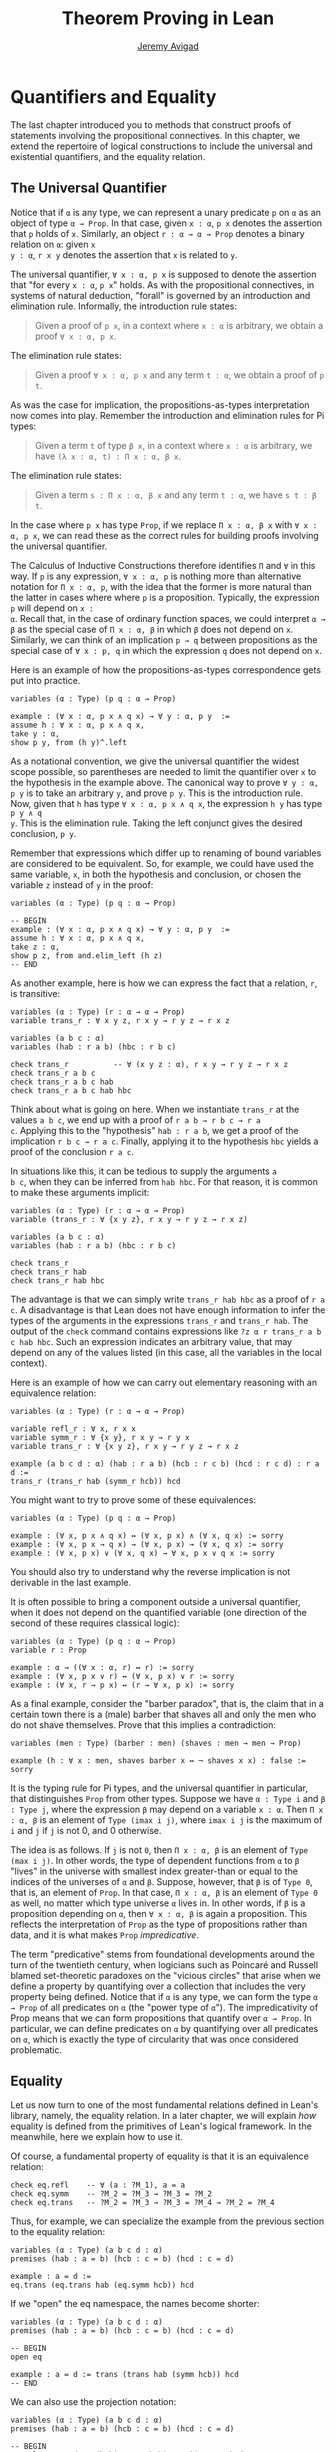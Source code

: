 #+Title: Theorem Proving in Lean
#+Author: [[http://www.andrew.cmu.edu/user/avigad][Jeremy Avigad]]

* Quantifiers and Equality

The last chapter introduced you to methods that construct proofs of
statements involving the propositional connectives. In this chapter,
we extend the repertoire of logical constructions to include the
universal and existential quantifiers, and the equality relation.

** The Universal Quantifier

Notice that if =α= is any type, we can represent a unary predicate =p=
on =α= as an object of type =α → Prop=. In that case, given =x : α=,
=p x= denotes the assertion that =p= holds of =x=. Similarly, an
object =r : α → α → Prop= denotes a binary relation on =α=: given =x
y : α=, =r x y= denotes the assertion that =x= is related to =y=.

The universal quantifier, =∀ x : α, p x= is supposed to denote the
assertion that "for every =x : α=, =p x=" holds. As with the
propositional connectives, in systems of natural deduction, "forall"
is governed by an introduction and elimination rule. Informally, the
introduction rule states:
#+BEGIN_QUOTE
Given a proof of =p x=, in a context where =x : α= is arbitrary, we
obtain a proof =∀ x : α, p x=.
#+END_QUOTE
The elimination rule states:
#+BEGIN_QUOTE
Given a proof =∀ x : α, p x= and any term =t : α=, we obtain a proof of
=p t=.
#+END_QUOTE
As was the case for implication, the propositions-as-types
interpretation now comes into play. Remember the introduction and
elimination rules for Pi types:
#+BEGIN_QUOTE
Given a term =t= of type =β x=, in a context where =x : α= is
arbitrary, we have =(λ x : α, t) : Π x : α, β x=.
#+END_QUOTE
The elimination rule states:
#+BEGIN_QUOTE
Given a term =s : Π x : α, β x= and any term =t : α=, we have =s t : β t=.
#+END_QUOTE
In the case where =p x= has type =Prop=, if we replace =Π x : α, β x=
with =∀ x : α, p x=, we can read these as the correct rules for
building proofs involving the universal quantifier.

The Calculus of Inductive Constructions therefore identifies =Π= and
=∀= in this way. If =p= is any expression, =∀ x : α, p= is nothing more
than alternative notation for =Π x : α, p=, with the idea that the
former is more natural than the latter in cases where where =p= is a
proposition. Typically, the expression =p= will depend on =x :
α=. Recall that, in the case of ordinary function spaces, we could
interpret =α → β= as the special case of =Π x : α, β= in which =β= does
not depend on =x=. Similarly, we can think of an implication =p → q=
between propositions as the special case of =∀ x : p, q= in which the
expression =q= does not depend on =x=.

Here is an example of how the propositions-as-types correspondence
gets put into practice.
#+BEGIN_SRC lean
variables (α : Type) (p q : α → Prop)

example : (∀ x : α, p x ∧ q x) → ∀ y : α, p y  :=
assume h : ∀ x : α, p x ∧ q x,
take y : α,
show p y, from (h y)^.left
#+END_SRC

As a notational convention, we give the universal quantifier the
widest scope possible, so parentheses are needed to limit the
quantifier over =x= to the hypothesis in the example above. The
canonical way to prove =∀ y : α, p y= is to take an arbitrary =y=, and
prove =p y=. This is the introduction rule. Now, given that =h= has
type =∀ x : α, p x ∧ q x=, the expression =h y= has type =p y ∧ q
y=. This is the elimination rule. Taking the left conjunct gives the
desired conclusion, =p y=.

Remember that expressions which differ up to renaming of bound
variables are considered to be equivalent. So, for example, we could
have used the same variable, =x=, in both the hypothesis and
conclusion, or chosen the variable =z= instead of =y= in the proof:
#+BEGIN_SRC lean
variables (α : Type) (p q : α → Prop)

-- BEGIN
example : (∀ x : α, p x ∧ q x) → ∀ y : α, p y  :=
assume h : ∀ x : α, p x ∧ q x,
take z : α,
show p z, from and.elim_left (h z)
-- END
#+END_SRC

As another example, here is how we can express the fact that a
relation, =r=, is transitive:
#+BEGIN_SRC lean
variables (α : Type) (r : α → α → Prop)
variable trans_r : ∀ x y z, r x y → r y z → r x z

variables (a b c : α)
variables (hab : r a b) (hbc : r b c)

check trans_r          -- ∀ (x y z : α), r x y → r y z → r x z
check trans_r a b c
check trans_r a b c hab
check trans_r a b c hab hbc
#+END_SRC
Think about what is going on here. When we instantiate =trans_r= at
the values =a b c=, we end up with a proof of =r a b → r b c → r a
c=. Applying this to the "hypothesis" =hab : r a b=, we get a proof of
the implication =r b c → r a c=. Finally, applying it to the
hypothesis =hbc= yields a proof of the conclusion =r a c=.

In situations like this, it can be tedious to supply the arguments =a
b c=, when they can be inferred from =hab hbc=. For that reason, it is
common to make these arguments implicit:
#+BEGIN_SRC lean
variables (α : Type) (r : α → α → Prop)
variable (trans_r : ∀ {x y z}, r x y → r y z → r x z)

variables (a b c : α)
variables (hab : r a b) (hbc : r b c)

check trans_r
check trans_r hab
check trans_r hab hbc
#+END_SRC
The advantage is that we can simply write =trans_r hab hbc= as a proof
of =r a c=. A disadvantage is that Lean does not have enough
information to infer the types of the arguments in the expressions
=trans_r= and =trans_r hab=. The output of the =check= command
contains expressions like =?z α r trans_r a b c hab hbc=. Such an
expression indicates an arbitrary value, that may depend on any of the
values listed (in this case, all the variables in the local context).

Here is an example of how we can carry out elementary reasoning with
an equivalence relation:
#+BEGIN_SRC lean
variables (α : Type) (r : α → α → Prop)

variable refl_r : ∀ x, r x x
variable symm_r : ∀ {x y}, r x y → r y x
variable trans_r : ∀ {x y z}, r x y → r y z → r x z

example (a b c d : α) (hab : r a b) (hcb : r c b) (hcd : r c d) : r a d :=
trans_r (trans_r hab (symm_r hcb)) hcd
#+END_SRC
You might want to try to prove some of these equivalences:
#+BEGIN_SRC lean
variables (α : Type) (p q : α → Prop)

example : (∀ x, p x ∧ q x) ↔ (∀ x, p x) ∧ (∀ x, q x) := sorry
example : (∀ x, p x → q x) → (∀ x, p x) → (∀ x, q x) := sorry
example : (∀ x, p x) ∨ (∀ x, q x) → ∀ x, p x ∨ q x := sorry
#+END_SRC
You should also try to understand why the reverse implication is not
derivable in the last example.

It is often possible to bring a component outside a universal
quantifier, when it does not depend on the quantified variable (one
direction of the second of these requires classical logic):
#+BEGIN_SRC lean
variables (α : Type) (p q : α → Prop)
variable r : Prop

example : α → ((∀ x : α, r) ↔ r) := sorry
example : (∀ x, p x ∨ r) ↔ (∀ x, p x) ∨ r := sorry
example : (∀ x, r → p x) ↔ (r → ∀ x, p x) := sorry
#+END_SRC

As a final example, consider the "barber paradox", that is, the claim
that in a certain town there is a (male) barber that shaves all and only the
men who do not shave themselves. Prove that this implies a
contradiction:
#+BEGIN_SRC lean
variables (men : Type) (barber : men) (shaves : men → men → Prop)

example (h : ∀ x : men, shaves barber x ↔ ¬ shaves x x) : false := sorry
#+END_SRC

It is the typing rule for Pi types, and the universal quantifier in
particular, that distinguishes =Prop= from other types. Suppose we
have =α : Type i= and =β : Type j=, where the expression =β= may
depend on a variable =x : α=. Then =Π x : α, β= is an element of
=Type (imax i j)=, where =imax i j= is the maximum of =i= and =j= if
=j= is not 0, and 0 otherwise.

The idea is as follows. If =j= is not =0=, then =Π x : α, β= is an
element of =Type (max i j)=. In other words, the type of dependent
functions from =α= to =β= "lives" in the universe with smallest index
greater-than or equal to the indices of the universes of =α= and
=β=. Suppose, however, that =β= is of =Type 0=, that is, an element
of =Prop=. In that case, =Π x : α, β= is an element of =Type 0= as
well, no matter which type universe =α= lives in. In other words, if
=β= is a proposition depending on =α=, then =∀ x : α, β= is again a
proposition. This reflects the interpretation of =Prop= as the type of
propositions rather than data, and it is what makes =Prop=
/impredicative/.

The term "predicative" stems from foundational developments around the
turn of the twentieth century, when logicians such as Poincaré and
Russell blamed set-theoretic paradoxes on the "vicious circles" that
arise when we define a property by quantifying over a collection that
includes the very property being defined. Notice that if =α= is any
type, we can form the type =α → Prop= of all predicates on =α= (the
"power type of =α="). The impredicativity of Prop means that we can
form propositions that quantify over =α → Prop=. In particular, we can
define predicates on =α= by quantifying over all predicates on =α=,
which is exactly the type of circularity that was once considered
problematic.

** Equality

Let us now turn to one of the most fundamental relations defined in
Lean's library, namely, the equality relation. In a later chapter,
we will explain /how/ equality is defined from the primitives of
Lean's logical framework. In the meanwhile, here we explain how to use
it.
# TODO: add reference, Chapter [[file:06_Inductive_Types.org::#Inductive_Types][Inductive Types]]

Of course, a fundamental property of equality is that it is an
equivalence relation:
#+BEGIN_SRC lean
check eq.refl    -- ∀ (a : ?M_1), a = a
check eq.symm    -- ?M_2 = ?M_3 → ?M_3 = ?M_2
check eq.trans   -- ?M_2 = ?M_3 → ?M_3 = ?M_4 → ?M_2 = ?M_4
#+END_SRC
Thus, for example, we can specialize the example from the previous section
to the equality relation:
#+BEGIN_SRC lean
variables (α : Type) (a b c d : α)
premises (hab : a = b) (hcb : c = b) (hcd : c = d)

example : a = d :=
eq.trans (eq.trans hab (eq.symm hcb)) hcd
#+END_SRC

If we "open" the eq namespace, the names become shorter:
#+BEGIN_SRC lean
variables (α : Type) (a b c d : α)
premises (hab : a = b) (hcb : c = b) (hcd : c = d)

-- BEGIN
open eq

example : a = d := trans (trans hab (symm hcb)) hcd
-- END
#+END_SRC
We can also use the projection notation:
#+BEGIN_SRC lean
variables (α : Type) (a b c d : α)
premises (hab : a = b) (hcb : c = b) (hcd : c = d)

-- BEGIN
example : a = d := (hab^.trans hcb^.symm)^.trans hcd
-- END
#+END_SRC

Reflexivity is more powerful than it looks. Recall that terms in the
Calculus of Inductive Constructions have a computational
interpretation, and that the logical framework treats terms with a
common reduct as the same. As a result, some nontrivial identities can
be proved by reflexivity:
#+BEGIN_SRC lean
variables (α β : Type)

example (f : α → β) (a : α) : (λ x, f x) a = f a := eq.refl _
example (a : α) (b : α) : (a, b).1 = a := eq.refl _
example : 2 + 3 = 5 := eq.refl _
#+END_SRC
This feature of the framework is so important that the library defines
a notation =rfl= for =eq.refl _=:
#+BEGIN_SRC lean
variables (α β : Type)

-- BEGIN
example (f : α → β) (a : α) : (λ x, f x) a = f a := rfl
example (a : α) (b : α) : (a, b).1 = a := rfl
example : 2 + 3 = 5 := rfl
-- END
#+END_SRC

Equality is much more than an equivalence relation, however. It has
the important property that every assertion respects the equivalence,
in the sense that we can substitute equal expressions without changing
the truth value. That is, given =h1 : a = b= and =h2 : P a=, we can construct
a proof for =P b= using substitution: =eq.subst h1 h2=.
#+BEGIN_SRC lean
example (α : Type) (a b : α) (P : α → Prop) (h1 : a = b) (h2 : P a) : P b :=
eq.subst h1 h2

example (α : Type) (a b : α) (P : α → Prop) (h1 : a = b) (h2 : P a) : P b :=
h1 ▸ h2
#+END_SRC
The triangle in the second presentation is nothing more than notation
for =eq.subst=, and you can enter it by typing =\t=.

The rule =eq.subst= is used to define the following auxiliary rules,
which carry out more explicit substitutions. They are designed to deal
with applicative terms, that is, terms of form =s t=. Specifically,
=congr_arg= can be used to replace the argument, =congr_fun= can be
used to replace the terms that is being applied, and =congr= can be
used to replace both at once.
#+BEGIN_SRC lean
variable α : Type
variables a b : α
variables f g : α → ℕ
premise h₁ : a = b
premise h₂ : f = g

example : f a = f b := congr_arg f h₁
example : f a = g a := congr_fun h₂ a
example : f a = g b := congr h₂ h₁
#+END_SRC

# TODO: use int rather than comm_ring in the examples below

Lean's library contains a large number of common identities, such as
these:
#+BEGIN_SRC lean
variables (α : Type) [comm_ring α]
variables a b c d : α

example : a + 0 = a := add_zero a
example : 0 + a = a := zero_add a
example : a * 1 = a := mul_one a
example : 1 * a = a := one_mul a
example : -a + a = 0 := neg_add_self a
example : a + -a = 0 := add_neg_self a
example : a - a = 0 := sub_self a
example : a + b = b + a := add_comm a b
example : a + b + c = a + (b + c) := add_assoc a b c
example : a * b = b * a := mul_comm a b
example : a * b * c = a * (b * c) := mul_assoc a b c
example : a * (b + c) = a * b + a * c := mul_add a b c
example : a * (b + c) = a * b + a * c := left_distrib a b c -- alternative name
example : (a + b) * c = a * c + b * c := add_mul a b c
example : (a + b) * c = a * c + b * c := right_distrib a b c -- alternative name
example : a * (b - c) = a * b - a * c := mul_sub a b c
example : (a - b) * c = a * c - b * c := sub_mul a b c
#+END_SRC
Identities likes these are designed to work in arbitrary instances of
the relevant algebraic structures, using the type class mechanism that
is described in [[file:10_Type_Classes.org::#Type_Classes][Chapter 10]]. [[file::06_Interacting_with_Lean.org:#Interacting_with_Lean.org][Chapter 6]] provides some pointers as to
how to find them in the library. Here is an example of a calculation
in the natural numbers that uses substitution combined with
associativity, commutativity, and distributivity of the natural
numbers.
#+BEGIN_SRC lean
variables x y z : ℕ

example (x y z : ℕ) : x * (y + z) = x * y + x * z := mul_add x y z
example (x y z : ℕ) : x * (y + z) = x * y + x * z := mul_add x y z
example (x y z : ℕ) : x + y + z = x + (y + z) := add_assoc x y z

example (x y : ℕ) : (x + y) * (x + y) = x * x + y * x + x * y + y * y :=
have h1 : (x + y) * (x + y) = (x + y) * x + (x + y) * y, from mul_add (x + y) x y,
have h2 : (x + y) * (x + y) = x * x + y * x + (x * y + y * y),
  from (add_mul x y x) ▸ (add_mul x y y) ▸ h1,
h2^.trans (add_assoc (x * x + y * x)(x * y) (y * y))^.symm
#+END_SRC
It is often important to be able to carry out substitutions by hand,
but it is tedious to prove examples like the one above in this
way. Fortunately, Lean provides an environment that provides better
support for such calculations, which we will turn to now.

** Calculational Proofs
:PROPERTIES:
  :CUSTOM_ID: Calculational_Proofs
:END:

A calculational proof is just a chain of intermediate results that are
meant to be composed by basic principles such as the transitivity of
equality. In Lean, a calculation proof starts with the keyword =calc=,
and has the following syntax:
#+BEGIN_SRC text
calc
  <expr>_0  'op_1'  <expr>_1  ':'  <proof>_1
    '...'   'op_2'  <expr>_2  ':'  <proof>_2
     ...
    '...'   'op_n'  <expr>_n  ':'  <proof>_n
#+END_SRC
Each =<proof>_i= is a proof for =<expr>_{i-1} op_i <expr>_i=. The
=<proof>_i= may also be of the form ={ <pr> }=, where =<pr>= is a
proof for some equality =a = b=. The form ={ <pr> }= is just syntactic
sugar for =eq.subst <pr> (eq.refl <expr>_{i-1})= In other words, we are
claiming we can obtain =<expr>_i= by replacing =a= with =b= in
=<expr>_{i-1}=.

Here is an example:
#+BEGIN_SRC lean
variables (a b c d e : ℕ)
variable h1 : a = b
variable h2 : b = c + 1
variable h3 : c = d
variable h4 : e = 1 + d

theorem T : a = e :=
calc
  a     = b      : h1
    ... = c + 1  : h2
    ... = d + 1  : congr_arg _ h3
    ... = 1 + d  : add_comm d (1 : ℕ)
    ... =  e     : eq.symm h4
#+END_SRC
The style of writing proofs is most effective when it is used in
conjunction with the =simp= and =rewrite= tactics, which are discussed
in greater detail in the next chapter. For example, using the
abbreviation =rw= for rewrite, the proof above could be written as
follows:
#+BEGIN_SRC lean
variables (a b c d e : ℕ)
variable h1 : a = b
variable h2 : b = c + 1
variable h3 : c = d
variable h4 : e = 1 + d

include h1 h2 h3 h4
theorem T : a = e :=
calc
  a     = b      : by rw h1
    ... = c + 1  : by rw h2
    ... = d + 1  : by rw h3
    ... = 1 + d  : by rw add_comm
    ... =  e     : by rw h4
#+END_SRC
In the next chapter, we will see that hypotheses can be introduced,
renamed, and modified by tactics, so it is not always clear what the
names in =rw h1= refer to (though, in this case, it is). For that
reason, section variables and premises that only appear in a tactic command
or block are not automatically add to the context. The =include=
command takes care of that. Essentially, the =rewrite= tactic uses a
given equality (which can a hypothesis, a theorem name, or a complex
term) to "rewrite" the goal. If doing so reduces the goal to an
identity =t = t=, the tactic applies reflexivity to prove it.

Rewrites can applied sequentially, so that the proof above can be
shortened to this:
#+BEGIN_SRC lean
variables (a b c d e : ℕ)
variable h1 : a = b
variable h2 : b = c + 1
variable h3 : c = d
variable h4 : e = 1 + d

include h1 h2 h3 h4
-- BEGIN
theorem T : a = e :=
calc
  a     = d + 1  : by rw [h1, h2, h3]
    ... = 1 + d  : by rw add_comm
    ... =  e     : by rw h4
-- END
#+END_SRC
Or even this:
#+BEGIN_SRC lean
variables (a b c d e : ℕ)
variable h1 : a = b
variable h2 : b = c + 1
variable h3 : c = d
variable h4 : e = 1 + d

include h1 h2 h3 h4
-- BEGIN
theorem T : a = e :=
by rw [h1, h2, h3, add_comm, h4]
-- END
#+END_SRC
The =simp= tactic, instead, rewrites the goal by applying the given
identities repeatedly, in any order, anywhere they are applicable in a
term. It also uses other rules that have been previously declared to
the system, and applies associativity and commutativity wisely to put
expressions in canonical forms. As a result, we can also prove the
theorem as follows:
#+BEGIN_SRC lean
variables (a b c d e : ℕ)
variable h1 : a = b
variable h2 : b = c + 1
variable h3 : c = d
variable h4 : e = 1 + d

include h1 h2 h3 h4
-- BEGIN
theorem T : a = e :=
by simp [h1, h2, h3, h4]
-- END
#+END_SRC
We will discuss variations of =rw= and =simp= in the next chapter.

The =calc= command can be configured for any relation that supports
some form of transitivity. It can even combine different relations.
#+BEGIN_SRC lean
theorem T2 (a b c d : ℕ)
  (h1 : a = b) (h2 : b ≤ c) (h3 : c + 1 < d) : a < d :=
calc
  a     = b     : h1
    ... < b + 1 : nat.lt_succ_self b
    ... ≤ c + 1 : nat.succ_le_succ h2
    ... < d     : h3
#+END_SRC

With =calc=, we can write the proof in the last section in a more
natural and perspicuous way.
#+BEGIN_SRC lean
example (x y : ℕ) : (x + y) * (x + y) = x * x + y * x + x * y + y * y :=
calc
  (x + y) * (x + y) = (x + y) * x + (x + y) * y  : by rw mul_add
    ... = x * x + y * x + (x + y) * y            : by rw add_mul
    ... = x * x + y * x + (x * y + y * y)        : by rw add_mul
    ... = x * x + y * x + x * y + y * y          : by rw -add_assoc
#+END_SRC
Here the negation before =add_assoc= tells rewrite to use the identity
in the opposite direction. If brevity is what we are after, both =rw=
and =simp= can do the job on their own:
#+BEGIN_SRC lean
example (x y : ℕ) : (x + y) * (x + y) = x * x + y * x + x * y + y * y :=
by rw [mul_add, add_mul, add_mul, -add_assoc]

example (x y : ℕ) : (x + y) * (x + y) = x * x + y * x + x * y + y * y :=
by simp [mul_add, add_mul, add_mul]
#+END_SRC


** The Existential Quantifier

Finally, consider the existential quantifier, which can be written as
either =exists x : α, p x= or =∃ x : α, p x=. Both versions are
actually notationally convenient abbreviations for a more long-winded
expression, =Exists (λ x : α, p x)=, defined in Lean's library.

As you should by now expect, the library includes both an introduction
rule and an elimination rule. The introduction rule is
straightforward: to prove =∃ x : α, p x=, it suffices to provide a
suitable term =t= and a proof of =p t=. here are some examples:
#+BEGIN_SRC lean
open nat

example : ∃ x : ℕ, x > 0 :=
have h : 1 > 0, from zero_lt_succ 0,
exists.intro 1 h

example (x : ℕ) (h : x > 0) : ∃ y, y < x :=
exists.intro 0 h

example (x y z : ℕ) (hxy : x < y) (hyz : y < z) : ∃ w, x < w ∧ w < z :=
exists.intro y (and.intro hxy hyz)

check @exists.intro
#+END_SRC
We can use the anonymous constructor notation =⟨t, h⟩= for
=exists.intro t h=, when the type is clear from the context.
#+BEGIN_SRC lean
open nat

-- BEGIN
example : ∃ x : ℕ, x > 0 :=
⟨1, zero_lt_succ 0⟩

example (x : ℕ) (h : x > 0) : ∃ y, y < x :=
⟨0, h⟩

example (x y z : ℕ) (hxy : x < y) (hyz : y < z) : ∃ w, x < w ∧ w < z :=
⟨y, hxy, hyz⟩
-- END
#+END_SRC
Note that =exists.intro= has implicit arguments: Lean has to infer the
predicate =p : α → Prop= in the conclusion =∃ x, p x=. This is not a
trivial affair. For example, if we have have =hg : g 0 0 = 0= and
write =exists.intro 0 hg=, there are many possible values for the
predicate =p=, corresponding to the theorems =∃ x, g x x = x=, =∃ x, g
x x = 0=, =∃ x, g x 0 = x=, etc. Lean uses the context to infer which
one is appropriate. This is illustrated in the following example, in
which we set the option =pp.implicit= to true to ask Lean's
pretty-printer to show the implicit arguments.
#+BEGIN_SRC lean
variable g : ℕ → ℕ → ℕ
variable hg : g 0 0 = 0

theorem gex1 : ∃ x, g x x = x := ⟨0, hg⟩
theorem gex2 : ∃ x, g x 0 = x := ⟨0, hg⟩
theorem gex3 : ∃ x, g 0 0 = x := ⟨0, hg⟩
theorem gex4 : ∃ x, g x x = 0 := ⟨0, hg⟩

set_option pp.implicit true  -- display implicit arguments
check gex1
check gex2
check gex3
check gex4
#+END_SRC

We can view =exists.intro= as an information-hiding operation: we are
"hiding" the witness to the body of the assertion. The existential
elimination rule, =exists.elim=, performs the opposite operation. It
allows us to prove a proposition =q= from =∃ x : α, p x=, by showing
that =q= follows from =p w= for an arbitrary value =w=. Roughly
speaking, since we know there is an =x= satisfying =p x=, we can give
it a name, say, =w=. If =q= does not mention =w=, then showing that
=q= follows from =p w= is tantamount to showing the =q= follows from
the existence of any such =x=. Here is an example:
#+BEGIN_SRC lean
variables (α : Type) (p q : α → Prop)

example (h : ∃ x, p x ∧ q x) : ∃ x, q x ∧ p x :=
exists.elim h
  (take w,
    assume hw : p w ∧ q w,
    show ∃ x, q x ∧ p x, from ⟨w, hw^.right, hw^.left⟩)
#+END_SRC
It may be helpful to compare the
exists-elimination rule to the or-elimination rule: the assertion =∃
x : α, p x= can be thought of as a big disjunction of the propositions
=p a=, as =a= ranges over all the elements of =α=.

Notice that an existential proposition is very similar to a sigma
type, as described in [[file:02_Dependent_Type_Theory.org::#Dependent_Types][Section 2.8]]. The difference is that given =a :
α= and =h : p a=, the term =exists.intro a h= has type =(∃ x : α, p
x) : Prop= and =sigma.mk a h= has type =(Σ x : α, p x) : Type=. The
similarity between =∃= and =Σ= is another instance of the Curry-Howard
isomorphism.

Lean provides a more convenient way to eliminate from an existential
quantifier with the =match= statement:
#+BEGIN_SRC lean
variables (α : Type) (p q : α → Prop)

example (h : ∃ x, p x ∧ q x) : ∃ x, q x ∧ p x :=
match h with ⟨w, hw⟩ :=
  ⟨w, hw^.right, hw^.left⟩
end
#+END_SRC
The =match= statement is part of Lean's function definition system,
which provides a convenient and expressive ways of defining complex
functions. Once again, it is the Curry-Howard isomorphism that allows
us to co-opt this mechanism for writing proofs as well. The =match=
statement "destructs" the existential assertion into the components
=w= and =hw=, which can then be used in the body of the statement to
prove the proposition. We can annotate the types used in the match for
greater clarity:
#+BEGIN_SRC lean
variables (α : Type) (p q : α → Prop)

-- BEGIN
example (h : ∃ x, p x ∧ q x) : ∃ x, q x ∧ p x :=
match h with ⟨(w : α), (hw : p w ∧ q w)⟩ :=
  ⟨w, hw^.right, hw^.left⟩
end
-- END
#+END_SRC
We can even use the match statement to decompose the conjunction at
the same time:
#+BEGIN_SRC lean
variables (α : Type) (p q : α → Prop)

-- BEGIN
example (h : ∃ x, p x ∧ q x) : ∃ x, q x ∧ p x :=
match h with ⟨w, hpw, hqw⟩ :=
  ⟨w, hqw, hpw⟩
end
-- END
#+END_SRC
Lean will even allow us to use an implicit =match= in the =assume=
statement:
#+BEGIN_SRC lean
variables (α : Type) (p q : α → Prop)

-- BEGIN
example : (∃ x, p x ∧ q x) → ∃ x, q x ∧ p x :=
assume ⟨w, hpw, hqw⟩, ⟨w, hqw, hpw⟩
-- END
#+END_SRC

In the following example, we define =even a= as =∃ b, a = 2*b=, and
then we show that the sum of two even numbers is an even number.
#+BEGIN_SRC lean
definition is_even (a : nat) := ∃ b, a = 2 * b

theorem even_plus_even {a b : nat} (h1 : is_even a) (h2 : is_even b) : is_even (a + b) :=
exists.elim h1 (take w1, assume hw1 : a = 2 * w1,
exists.elim h2 (take w2, assume hw2 : b = 2 * w2,
  exists.intro (w1 + w2)
    (calc
      a + b = 2 * w1 + 2 * w2  : by rw [hw1, hw2]
        ... = 2*(w1 + w2)      : by rw mul_add)))
#+END_SRC
Using the various gadgets described in this chapter --- the match
statement, anonymous constructors, and the =rewrite= tactic, we can
write this proof concisely as follows:
#+BEGIN_SRC lean
definition is_even (a : nat) := ∃ b, a = 2 * b

-- BEGIN
theorem even_plus_even {a b : nat} (h1 : is_even a) (h2 : is_even b) : is_even (a + b) :=
match h1, h2 with
| ⟨w1, hw1⟩, ⟨w2, hw2⟩ := ⟨w1 + w2, by rw [hw1, hw2, mul_add]⟩
end
-- END
#+END_SRC

# TODO: discuss obtains here when available

# Lean provides syntactic sugar for =exists.elim=. The expression
# #+BEGIN_SRC text
# obtain <var1> <var2>, from <expr1>,
# <expr2>
# #+END_SRC
# translates to =exists.elim <expr1> (λ <var1> <var2>, <expr2>)=. With
# this syntax, the example above can be presented in a more natural way:
# #+BEGIN_SRC lean
# import data.nat
# open nat algebra

# definition is_even (a : nat) := ∃ b, a = 2*b

# -- BEGIN
# theorem even_plus_even {a b : nat} (h1 : is_even a) (h2 : is_even b) :
#   is_even (a + b) :=
# obtain (w1 : nat) (hw1 : a = 2*w1), from h1,
# obtain (w2 : nat) (hw2 : b = 2*w2), from h2,
# exists.intro (w1 + w2)
#   (calc
#     a + b = 2*w1 + b      : hw1
#       ... = 2*w1 + 2*w2   : hw2
#       ... = 2*(w1 + w2)   : left_distrib)
# -- END
# #+END_SRC

Just as the constructive "or" is stronger than the classical "or," so,
too, is the constructive "exists" stronger than the classical
"exists". For example, the following implication requires classical
reasoning because, from a constructive standpoint, knowing that it is
not the case that every =x= satisfies =¬ p= is not the same as having
a particular =x= that satisfies =p=.
#+BEGIN_SRC lean
open classical

variables (α : Type) (p : α → Prop)

example (h : ¬ ∀ x, ¬ p x) : ∃ x, p x :=
by_contradiction
  (assume h1 : ¬ ∃ x, p x,
    have h2 : ∀ x, ¬ p x, from
      take x,
      assume h3 : p x,
      have h4 : ∃ x, p x, from  ⟨x, h3⟩,
      show false, from h1 h4,
    show false, from h h2)
#+END_SRC

What follows are some common identities involving the existential
quantifier. We encourage you to prove as many as you can. We are also
leaving it to you to determine which are nonconstructive, and hence
require some form of classical reasoning.
#+BEGIN_SRC lean
open classical

variables (α : Type) (p q : α → Prop)
variable a : α
variable r : Prop

example : (∃ x : α, r) → r := sorry
example : r → (∃ x : α, r) := sorry
example : (∃ x, p x ∧ r) ↔ (∃ x, p x) ∧ r := sorry
example : (∃ x, p x ∨ q x) ↔ (∃ x, p x) ∨ (∃ x, q x) := sorry

example : (∀ x, p x) ↔ ¬ (∃ x, ¬ p x) := sorry
example : (∃ x, p x) ↔ ¬ (∀ x, ¬ p x) := sorry
example : (¬ ∃ x, p x) ↔ (∀ x, ¬ p x) := sorry
example : (¬ ∀ x, p x) ↔ (∃ x, ¬ p x) := sorry

example : (∀ x, p x → r) ↔ (∃ x, p x) → r := sorry
example : (∃ x, p x → r) ↔ (∀ x, p x) → r := sorry
example : (∃ x, r → p x) ↔ (r → ∃ x, p x) := sorry
#+END_SRC
Notice that the declaration =variable a : α= amounts to the assumption
that there is at least one element of type =α=. This assumption is
needed in the second example, as well as in the last two.

# TODO: restore at least one use of obtain in the examples below when we have
# that

Here are solutions to two of the more difficult ones:
#+BEGIN_SRC lean
open classical

variables (α : Type) (p q : α → Prop)
variable a : α
variable r : Prop

-- BEGIN
example : (∃ x, p x ∨ q x) ↔ (∃ x, p x) ∨ (∃ x, q x) :=
iff.intro
  (assume ⟨a, (h1 : p a ∨ q a)⟩,
    or.elim h1
      (assume hpa : p a, or.inl ⟨a, hpa⟩)
      (assume hqa : q a, or.inr ⟨a, hqa⟩))
  (assume h : (∃ x, p x) ∨ (∃ x, q x),
    or.elim h
      (assume ⟨a, hpa⟩, ⟨a, (or.inl hpa)⟩)
      (assume ⟨a, hqa⟩, ⟨a, (or.inr hqa)⟩))

example : (∃ x, p x → r) ↔ (∀ x, p x) → r :=
iff.intro
  (assume ⟨b, (hb : p b → r)⟩,
    assume h2 : ∀ x, p x,
    show r, from  hb (h2 b))
  (assume h1 : (∀ x, p x) → r,
    show ∃ x, p x → r, from
      by_cases
        (assume hap : ∀ x, p x, ⟨a, λ h', h1 hap⟩)
        (assume hnap : ¬ ∀ x, p x,
          by_contradiction
            (assume hnex : ¬ ∃ x, p x → r,
              have hap : ∀ x, p x, from
                take x,
                by_contradiction
                  (assume hnp : ¬ p x,
                    have hex : ∃ x, p x → r,
                      from ⟨x, (assume hp, absurd hp hnp)⟩,
                    show false, from hnex hex),
              show false, from hnap hap)))
-- END
#+END_SRC

** More on the Proof Language

We have seen that keywords like =assume=, =take=, =have=, and =show=
make it possible to write formal proof terms that mirror the
structure of informal mathematical proofs. In this section, we discuss
some additional features of the proof language that are often
convenient.

# , and =obtain=

To start with, we can use anonymous "have" expressions to introduce an
auxiliary goal without having to label it. We can refer to the last
expression introduced in this way using the keyword =this=:
#+BEGIN_SRC lean
variable f : ℕ → ℕ
premise h : ∀ x : ℕ, f x ≤ f (x + 1)

example : f 0 ≤ f 3 :=
have f 0 ≤ f 1, from h 0,
have f 0 ≤ f 2, from le_trans this (h 1),
show f 0 ≤ f 3, from le_trans this (h 2)
#+END_SRC
Often proofs move from one fact to the next, so this can be effective
in eliminating the clutter of lots of labels.

When the goal can be inferred, we can also ask Lean instead to fill in
the proof by writing =by assumption=:
#+BEGIN_SRC lean
variable f : ℕ → ℕ
premise h : ∀ x : ℕ, f x ≤ f (x + 1)

example : f 0 ≤ f 3 :=
have f 0 ≤ f 1, from h 0,
have f 0 ≤ f 2, from le_trans (by assumption) (h 1),
show f 0 ≤ f 3, from le_trans (by assumption) (h 2)
#+END_SRC
This tells Lean to use the =assumption= tactic, which, in turn, proves
the goal by finding a suitable hypothesis in the local context. We
will learn more about the =assumption= tactic in the next chapter.

We can also ask Lean to fill in the proof by writing =‹p›=, where =p=
is the proposition whose proof we want Lean to find in the context.
#+BEGIN_SRC lean
variable f : ℕ → ℕ
premise h : ∀ x : ℕ, f x ≤ f (x + 1)

-- BEGIN
example : f 0 ≥ f 1 → f 1 ≥ f 2 → f 0 = f 2 :=
suppose f 0 ≥ f 1,
suppose f 1 ≥ f 2,
have f 0 ≥ f 2, from le_trans this ‹f 0 ≥ f 1›,
have f 0 ≤ f 2, from le_trans (h 0) (h 1),
show f 0 = f 2, from le_antisymm this ‹f 0 ≥ f 2›
-- END
#+END_SRC
You can type these corner quotes using =\f<= and =\f>=,
respectively. The letter "f" is for "French," since the unicode
symbols can also be used as French quotation marks. In fact, the
notation is defined in Lean as follows:
#+BEGIN_SRC lean
notation `‹` p `›` := show p, by assumption
#+END_SRC
This approach is more robust than using =by assumption=, because the
type of the assumption that needs to be inferred is given
explicitly. It also makes proofs more readable. Here is a more
elaborate example:
#+BEGIN_SRC lean
variable f : ℕ → ℕ
premise h : ∀ x : ℕ, f x ≤ f (x + 1)

-- BEGIN
example : f 0 ≤ f 3 :=
have f 0 ≤ f 1, from h 0,
have f 1 ≤ f 2, from h 1,
have f 2 ≤ f 3, from h 2,
show f 0 ≤ f 3, from le_trans ‹f 0 ≤ f 1›
                       (le_trans ‹f 1 ≤ f 2› ‹f 2 ≤ f 3›)
-- END
#+END_SRC
Keep in mind that use can use the French quotation marks in this way
to refer to /anything/ in the context, not just things that were
introduced anonymously. It use is also not limited to propositions,
though using it for data is somewhat odd:
#+BEGIN_SRC lean
example (n : ℕ) : ℕ := ‹ℕ›
#+END_SRC

The =suppose= keyword acts as an anonymous assume:
#+BEGIN_SRC lean
variable f : ℕ → ℕ
premise h : ∀ x : ℕ, f x ≤ f (x + 1)

-- BEGIN
example : f 0 ≥ f 1 → f 0 = f 1 :=
suppose f 0 ≥ f 1,
show f 0 = f 1, from le_antisymm (h 0) this
-- END
#+END_SRC
Notice that there is an asymmetry: you can use =have= with or without
a label, but if you do not wish to name the assumption, you must use
=suppose= rather than =assume=. The reason is that Lean allows us to
write =assume h= to introduce a hypothesis without specifying it,
leaving it to the system to infer to relevant assumption. An anonymous
=assume= would thus lead to ambiguities when parsing expressions.

As with the anonymous =have=, when you use =suppose= to introduce an
assumption, that assumption can also be invoked later in the proof by
enclosing it in backticks.
#+BEGIN_SRC lean
variable f : ℕ → ℕ
premise h : ∀ x : ℕ, f x ≤ f (x + 1)

-- BEGIN
example : f 0 ≥ f 1 → f 1 ≥ f 2 → f 0 = f 2 :=
suppose f 0 ≥ f 1,
suppose f 1 ≥ f 2,
have f 0 ≥ f 2, from le_trans ‹f 2 ≤ f 1› ‹f 1 ≤ f 0›,
have f 0 ≤ f 2, from le_trans (h 0) (h 1),
show f 0 = f 2, from le_antisymm this ‹f 0 ≥ f 2›
-- END
#+END_SRC
Notice that =le_antisymm= is the assertion that if =a ≤ b= and =b ≤ a=
then =a = b=, and =a ≥ b= is definitionally equal to =b ≤ a=.

# TODO: include a nice example like this when possible.

# The following proof that the square root of two is irrational can be
# found in the standard library. It provides a nice example of the way that
# proof terms can be structured and made readable using the devices we have
# discussed here.
# #+BEGIN_SRC lean
# import data.nat
# open nat

# theorem sqrt_two_irrational {a b : ℕ} (co : coprime a b) : a^2 ≠ 2 * b^2 :=
# assume h : a^2 = 2 * b^2,
# have even (a^2),
#   from even_of_exists (exists.intro _ h),
# have even a,
#   from even_of_even_pow this,
# obtain (c : ℕ) (aeq : a = 2 * c),
#   from exists_of_even this,
# have 2 * (2 * c^2) = 2 * b^2,
#   by rewrite [-h, aeq, *pow_two, mul.assoc, mul.left_comm c],
# have 2 * c^2 = b^2,
#   from eq_of_mul_eq_mul_left dec_trivial this,
# have even (b^2),
#   from even_of_exists (exists.intro _ (eq.symm this)),
# have even b,
#   from even_of_even_pow this,
# have 2 ∣ gcd a b,
#   from dvd_gcd (dvd_of_even `even a`) (dvd_of_even `even b`),
# have 2 ∣ (1 : ℕ),
#   by rewrite [gcd_eq_one_of_coprime co at this]; exact this,
# show false, from absurd `2 ∣ 1` dec_trivial
# #+END_SRC

# A previously used example is found below. We had to reject it because
# we cannot currently include primes.lean in the web version of Lean.
# See the discussion at https://github.com/leanprover/tutorial/issues/138.
#
# The following proof that there are infinitely many primes is a slight
# variant of the proof in the standard library. It provides a nice
# example of the way that proof terms can be structured and made
# readable using the various devices we have discussed here.
# #+BEGIN_SRC lean
# import theories.number_theory.primes
# open nat decidable eq.ops

# theorem primes_infinite (n : nat) : ∃ p, p ≥ n ∧ prime p :=
# let m := fact (n + 1) in
# have m ≥ 1,     from le_of_lt_succ (succ_lt_succ (fact_pos _)),
# have m + 1 ≥ 2, from succ_le_succ this,
# obtain p `prime p` `p ∣ m + 1`, from sub_prime_and_dvd this,
# have p ≥ 2, from ge_two_of_prime `prime p`,
# have p > 0, from pos_of_prime `prime p`,
# have p ≥ n, from by_contradiction
#   (suppose ¬ p ≥ n,
#     have p < n,     from lt_of_not_ge this,
#     have p ≤ n + 1, from le_of_lt (lt.step this),
#     have p ∣ m,      from dvd_fact `p > 0` this,
#     have p ∣ 1,      from dvd_of_dvd_add_right (!add.comm ▸ `p ∣ m + 1`) this,
#     have p ≤ 1,     from le_of_dvd zero_lt_one this,
#     absurd (le.trans `2 ≤ p` `p ≤ 1`) dec_trivial),
# exists.intro p (and.intro this `prime p`)
# #+END_SRC
